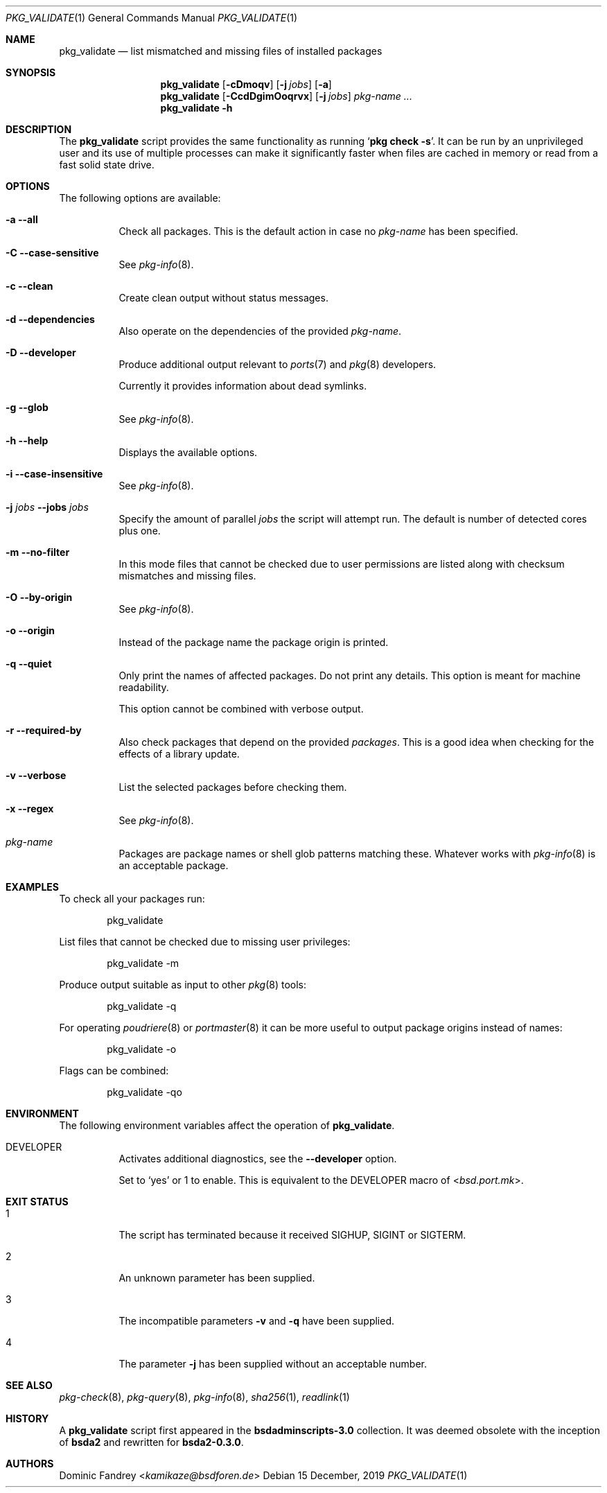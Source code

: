 .Dd 15 December, 2019
.Dt PKG_VALIDATE 1
.Os
.Sh NAME
.Nm pkg_validate
.Nd list mismatched and missing files of installed packages
.Sh SYNOPSIS
.Nm
.Op Fl cDmoqv
.Op Fl j Ar jobs
.Op Fl a
.Nm
.Op Fl CcdDgimOoqrvx
.Op Fl j Ar jobs
.Ar pkg-name ...
.Nm
.Fl h
.Sh DESCRIPTION
The
.Nm
script provides the same functionality as running
.Ql Cm pkg check Fl s .
It can be run by an unprivileged user and its use of multiple processes
can make it significantly faster when files are cached in memory or
read from a fast solid state drive.
.Sh OPTIONS
The following options are available:
.Bl -tag -width indent
.It Fl a -all
Check all packages. This is the default action in case no
.Ar pkg-name
has been specified.
.It Fl C -case-sensitive
See
.Xr pkg-info 8 .
.It Fl c -clean
Create clean output without status messages.
.It Fl d -dependencies
Also operate on the dependencies of the provided
.Ar pkg-name .
.It Fl D -developer
Produce additional output relevant to
.Xr ports 7 and Xr pkg 8 developers.
.Pp
Currently it provides information about dead symlinks.
.It Fl g -glob
See
.Xr pkg-info 8 .
.It Fl h -help
Displays the available options.
.It Fl i -case-insensitive
See
.Xr pkg-info 8 .
.It Fl j Ar jobs Fl -jobs Ar jobs
Specify the amount of parallel
.Ar jobs
the script will attempt run. The default is number of detected cores
plus one.
.It Fl m -no-filter
In this mode files that cannot be checked due to user permissions
are listed along with checksum mismatches and missing files.
.It Fl O -by-origin
See
.Xr pkg-info 8 .
.It Fl o -origin
Instead of the package name the package origin is printed.
.It Fl q -quiet
Only print the names of affected packages. Do not print any details. This
option is meant for machine readability.
.Pp
This option cannot be combined with verbose output.
.It Fl r -required-by
Also check packages that depend on the provided
.Ar packages .
This is a good idea when checking for the effects of a library update.
.It Fl v -verbose
List the selected packages before checking them.
.It Fl x -regex
See
.Xr pkg-info 8 .
.It Ar pkg-name
Packages are package names or shell glob patterns matching these. Whatever
works with
.Xr pkg-info 8
is an acceptable package.
.El
.Sh EXAMPLES
To check all your packages run:
.Bd -literal -offset indent
pkg_validate
.Ed
.Pp
List files that cannot be checked due to missing user privileges:
.Bd -literal -offset indent
pkg_validate -m
.Ed
.Pp
Produce output suitable as input to other
.Xr pkg 8
tools:
.Bd -literal -offset indent
pkg_validate -q
.Ed
.Pp
For operating
.Xr poudriere 8
or
.Xr portmaster 8
it can be more useful to output package origins instead of names:
.Bd -literal -offset indent
pkg_validate -o
.Ed
.Pp
Flags can be combined:
.Bd -literal -offset indent
pkg_validate -qo
.Ed
.Sh ENVIRONMENT
The following environment variables affect the operation of
.Nm .
.Bl -tag -width indent
.It Ev DEVELOPER
Activates additional diagnostics, see the
.Fl -developer
option.
.Pp
Set to
.Dv Sq yes
or
.Dv 1
to enable. This is equivalent to the
.Ev DEVELOPER
macro of
.In bsd.port.mk .
.El
.Sh EXIT STATUS
.Bl -tag -width indent
.It 1
The script has terminated because it received SIGHUP, SIGINT or SIGTERM.
.It 2
An unknown parameter has been supplied.
.It 3
The incompatible parameters
.Fl v
and
.Fl q
have been supplied.
.It 4
The parameter
.Fl j
has been supplied without an acceptable number.
.El
.Sh SEE ALSO
.Xr pkg-check 8 ,
.Xr pkg-query 8 ,
.Xr pkg-info 8 ,
.Xr sha256 1 ,
.Xr readlink 1
.Sh HISTORY
A
.Nm
script first appeared in the
.Sy bsdadminscripts-3.0
collection. It was
deemed obsolete with the inception of
.Sy bsda2
and rewritten for
.Sy bsda2-0.3.0 .
.Sh AUTHORS
.An Dominic Fandrey Aq Mt kamikaze@bsdforen.de
